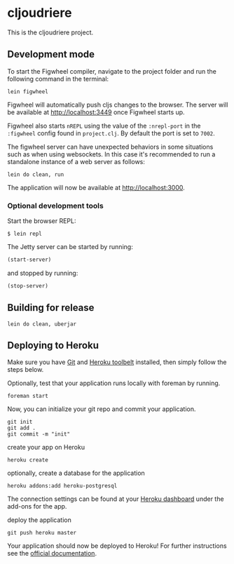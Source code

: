 * cljoudriere
  :PROPERTIES:
  :CUSTOM_ID: cljoudriere
  :END:
This is the cljoudriere project.

** Development mode
   :PROPERTIES:
   :CUSTOM_ID: development-mode
   :END:
To start the Figwheel compiler, navigate to the project folder and run
the following command in the terminal:

#+begin_example
  lein figwheel
#+end_example

Figwheel will automatically push cljs changes to the browser. The server
will be available at [[http://localhost:3449]] once Figwheel starts up.

Figwheel also starts =nREPL= using the value of the =:nrepl-port= in the
=:figwheel= config found in =project.clj=. By default the port is set to
=7002=.

The figwheel server can have unexpected behaviors in some situations
such as when using websockets. In this case it's recommended to run a
standalone instance of a web server as follows:

#+begin_example
  lein do clean, run
#+end_example

The application will now be available at [[http://localhost:3000]].

*** Optional development tools
    :PROPERTIES:
    :CUSTOM_ID: optional-development-tools
    :END:
Start the browser REPL:

#+begin_example
  $ lein repl
#+end_example

The Jetty server can be started by running:

#+begin_src clojure
  (start-server)
#+end_src

and stopped by running:

#+begin_src clojure
  (stop-server)
#+end_src

** Building for release
   :PROPERTIES:
   :CUSTOM_ID: building-for-release
   :END:
#+begin_example
  lein do clean, uberjar
#+end_example

** Deploying to Heroku
   :PROPERTIES:
   :CUSTOM_ID: deploying-to-heroku
   :END:
Make sure you have [[http://git-scm.com/downloads][Git]] and
[[https://toolbelt.heroku.com/][Heroku toolbelt]] installed, then simply
follow the steps below.

Optionally, test that your application runs locally with foreman by
running.

#+begin_example
  foreman start
#+end_example

Now, you can initialize your git repo and commit your application.

#+begin_example
  git init
  git add .
  git commit -m "init"
#+end_example

create your app on Heroku

#+begin_example
  heroku create
#+end_example

optionally, create a database for the application

#+begin_example
  heroku addons:add heroku-postgresql
#+end_example

The connection settings can be found at your
[[https://dashboard.heroku.com/apps/][Heroku dashboard]] under the
add-ons for the app.

deploy the application

#+begin_example
  git push heroku master
#+end_example

Your application should now be deployed to Heroku! For further
instructions see the
[[https://devcenter.heroku.com/articles/clojure][official
documentation]].

